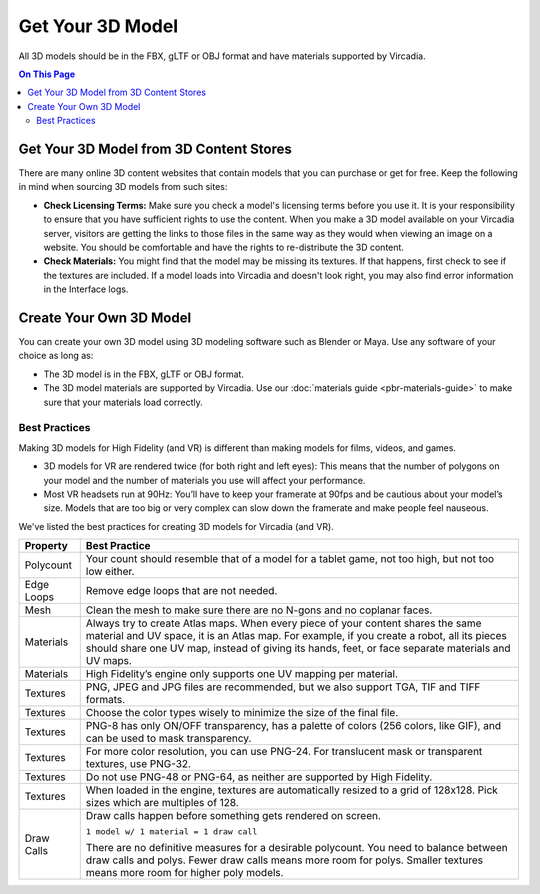 #########################
Get Your 3D Model
#########################

All 3D models should be in the FBX, gLTF or OBJ format and have materials supported by Vircadia.  

.. contents:: On This Page
    :depth: 2

-------------------------------------------
Get Your 3D Model from 3D Content Stores
-------------------------------------------

There are many online 3D content websites that contain models that you can purchase or get for free. Keep the following in mind when sourcing 3D models from such sites:

+ **Check Licensing Terms:** Make sure you check a model's licensing terms before you use it. It is your responsibility to ensure that you have sufficient rights to use the content. When you make a 3D model available on your Vircadia server, visitors are getting the links to those files in the same way as they would when viewing an image on a website. You should be comfortable and have the rights to re-distribute the 3D content.
+ **Check Materials:** You might find that the model may be missing its textures. If that happens, first check to see if the textures are included. If a model loads into Vircadia and doesn't look right, you may also find error information in the Interface logs.  

---------------------------------
Create Your Own 3D Model
---------------------------------

You can create your own 3D model using 3D modeling software such as Blender or Maya. Use any software of your choice as long as:

+ The 3D model is in the FBX, gLTF or OBJ format.
+ The 3D model materials are supported by Vircadia. Use our :doc:`materials guide <pbr-materials-guide>` to make sure that your materials load correctly.

^^^^^^^^^^^^^^^^^^^^^^^^^
Best Practices
^^^^^^^^^^^^^^^^^^^^^^^^^

Making 3D models for High Fidelity (and VR) is different than making models for films, videos, and games.

+ 3D models for VR are rendered twice (for both right and left eyes): This means that the number of polygons on your model and the number of materials you use will affect your performance.
+ Most VR headsets run at 90Hz: You’ll have to keep your framerate at 90fps and be cautious about your model’s size. Models that are too big or very complex can slow down the framerate and make people feel nauseous.

We've listed the best practices for creating 3D models for Vircadia (and VR).

+------------+-------------------------------------------------------------------------------+
| Property   | Best Practice                                                                 |
+============+===============================================================================+
| Polycount  | Your count should resemble that of a model for a tablet game, not too high,   |
|            | but not too low either.                                                       |
+------------+-------------------------------------------------------------------------------+
| Edge Loops | Remove edge loops that are not needed.                                        |
+------------+-------------------------------------------------------------------------------+
| Mesh       | Clean the mesh to make sure there are no N-gons and no coplanar faces.        |
+------------+-------------------------------------------------------------------------------+
| Materials  | Always try to create Atlas maps. When every piece of your content shares the  |
|            | same material and UV space, it is an Atlas map. For example, if you create a  |
|            | robot, all its pieces should share one UV map, instead of giving its hands,   |
|            | feet, or face separate materials and UV maps.                                 |
+------------+-------------------------------------------------------------------------------+
| Materials  | High Fidelity’s engine only supports one UV mapping per material.             |
+------------+-------------------------------------------------------------------------------+
| Textures   | PNG, JPEG and JPG files are recommended, but we also support TGA, TIF and     |
|            | TIFF formats.                                                                 |
+------------+-------------------------------------------------------------------------------+
| Textures   | Choose the color types wisely to minimize the size of the final file.         |
+------------+-------------------------------------------------------------------------------+
| Textures   | PNG-8 has only ON/OFF transparency, has a palette of colors (256 colors,      |
|            | like GIF), and can be used to mask transparency.                              |
+------------+-------------------------------------------------------------------------------+
| Textures   | For more color resolution, you can use PNG-24. For translucent mask or        |
|            | transparent textures, use PNG-32.                                             |
+------------+-------------------------------------------------------------------------------+
| Textures   | Do not use PNG-48 or PNG-64, as neither are supported by High Fidelity.       |
+------------+-------------------------------------------------------------------------------+
| Textures   | When loaded in the engine, textures are automatically resized to a grid       |
|            | of 128x128. Pick sizes which are multiples of 128.                            |
+------------+-------------------------------------------------------------------------------+
| Draw Calls | Draw calls happen before something gets rendered on screen.                   |
|            |                                                                               |
|            | ``1 model w/ 1 material = 1 draw call``                                       |
|            |                                                                               |
|            | There are no definitive measures for a desirable polycount. You need to       |
|            | balance between draw calls and polys. Fewer draw calls means more room for    |
|            | polys. Smaller textures means more room for higher poly models.               |
+------------+-------------------------------------------------------------------------------+

